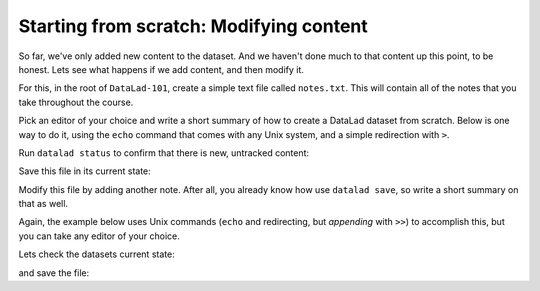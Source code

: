 .. _modify:

Starting from scratch: Modifying content
----------------------------------------

So far, we've only added new content to the dataset. And we haven't done
much to that content up this point, to be honest. Lets see what happens if
we add content, and then modify it.

For this, in the root of ``DataLad-101``, create a simple text file
called ``notes.txt``. This will contain all of the notes that you take
throughout the course.

Pick an editor of your choice and write a short summary of how to create
a DataLad dataset from scratch. Below is one way to do it, using the
``echo`` command that comes with any Unix system, and a simple redirection
with ``>``.

.. runrecord:: _examples/DL-101-m-1
   :language: console
   :workdir: dl-101
   :realcommand: cd DataLad-101 && echo "One can create a new dataset with 'datalad create [--description] PATH'. The dataset is created empty" > notes.txt

   $ echo "One can create a new dataset with 'datalad create [--description] PATH'. The dataset is created empty" > notes.txt

Run ``datalad status`` to confirm that there is new, untracked content:

.. runrecord:: _examples/DL-101-m-2
   :language: console
   :workdir: dl-101
   :realcommand: cd DataLad-101 && datalad status

   $ datalad status

Save this file in its current state:

.. runrecord:: _examples/DL-101-m-3
   :language: console
   :workdir: dl-101
   :realcommand: cd DataLad-101 && datalad save -m "Add notes on datalad create" notes.txt

   $ datalad save -m "Add notes on datalad create" notes.txt

Modify this file by adding another note. After all, you already know how use
``datalad save``, so write a short summary on that as well.

Again, the example below uses Unix commands (``echo`` and redirecting, but *appending*
with ``>>``) to accomplish this, but you can take any editor of your choice.

.. runrecord:: _examples/DL-101-m-4
   :language: console
   :workdir: dl-101
   :realcommand: cd DataLad-101 && echo "'datalad save [-m] PATH' saves the file (modifications) to history. Note to self: Always use informative, concise commit messages." >> notes.txt

   $ echo "'datalad save [-m] PATH' saves the file (modifications) to history. Note to self: Always use informative, concise commit messages." >> notes.txt

Lets check the datasets current state:

.. runrecord:: _examples/DL-101-m-5
   :language: console
   :workdir: dl-101
   :realcommand: cd DataLad-101 && datalad status

   $ datalad status

and save the file:

.. runrecord:: _examples/DL-101-m-6
   :language: console
   :workdir: dl-101
   :realcommand: cd DataLad-101 && datalad save -m "add note on datalad save"

   $ datalad save -m "add note on datalad save"